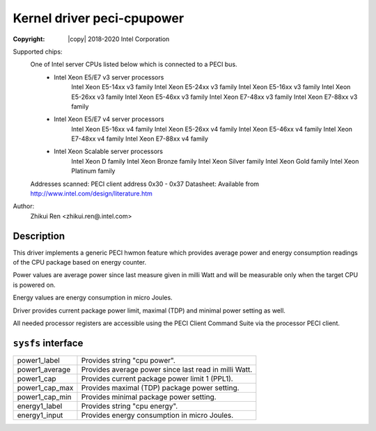 .. SPDX-License-Identifier: GPL-2.0

Kernel driver peci-cpupower
==========================

:Copyright: |copy| 2018-2020 Intel Corporation

Supported chips:
	One of Intel server CPUs listed below which is connected to a PECI bus.
		* Intel Xeon E5/E7 v3 server processors
			Intel Xeon E5-14xx v3 family
			Intel Xeon E5-24xx v3 family
			Intel Xeon E5-16xx v3 family
			Intel Xeon E5-26xx v3 family
			Intel Xeon E5-46xx v3 family
			Intel Xeon E7-48xx v3 family
			Intel Xeon E7-88xx v3 family
		* Intel Xeon E5/E7 v4 server processors
			Intel Xeon E5-16xx v4 family
			Intel Xeon E5-26xx v4 family
			Intel Xeon E5-46xx v4 family
			Intel Xeon E7-48xx v4 family
			Intel Xeon E7-88xx v4 family
		* Intel Xeon Scalable server processors
			Intel Xeon D family
			Intel Xeon Bronze family
			Intel Xeon Silver family
			Intel Xeon Gold family
			Intel Xeon Platinum family

	Addresses scanned: PECI client address 0x30 - 0x37
	Datasheet: Available from http://www.intel.com/design/literature.htm

Author:
	Zhikui Ren <zhikui.ren@.intel.com>

Description
-----------

This driver implements a generic PECI hwmon feature which provides
average power and energy consumption readings of the CPU package based on
energy counter.

Power values are average power since last measure given in milli Watt and
will be measurable only when the target CPU is powered on.

Energy values are energy consumption in micro Joules.

Driver provides current package power limit, maximal (TDP) and minimal power
setting as well.

All needed processor registers are accessible using the PECI Client Command
Suite via the processor PECI client.

``sysfs`` interface
-------------------
======================= =======================================================
power1_label		Provides string "cpu power".
power1_average		Provides average power since last read in milli Watt.
power1_cap		Provides current package power limit 1 (PPL1).
power1_cap_max		Provides maximal (TDP) package power setting.
power1_cap_min		Provides minimal package power setting.
energy1_label		Provides string "cpu energy".
energy1_input		Provides energy consumption in micro Joules.
======================= =======================================================
